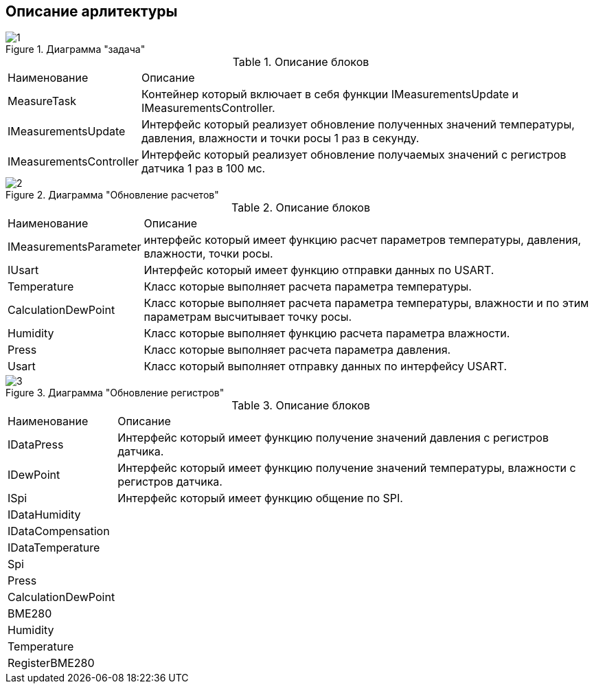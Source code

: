:stem:
== Описание арлитектуры

.Диаграмма "задача"
image::picter/1.jpg[]

.Описание блоков  
[%autowidth]
|===
|Наименование | Описание
|MeasureTask|Контейнер который включает в себя функции IMeasurementsUpdate и IMeasurementsController.
|IMeasurementsUpdate| Интерфейс который реализует обновление полученных значений температуры, давления, влажности и точки росы 1 раз в секунду. 
|IMeasurementsController|Интерфейс который реализует обновление получаемых значений с регистров датчика  1 раз в 100 мс.
|===


.Диаграмма "Обновление расчетов"
image::picter/2.jpg[]

.Описание блоков  
[%autowidth]
|===
|Наименование|Описание
|IMeasurementsParameter|интерфейс который имеет функцию  расчет параметров температуры, давления, влажности, точки росы.
|IUsart|Интерфейс который имеет функцию отправки данных по USART.
|Temperature|Класс которые выполняет расчета параметра температуры.
|СalculationDewPoint|Класс которые выполняет расчета параметра температуры, влажности и по этим параметрам высчитывает точку росы.
|Humidity|Класс которые выполняет функцию расчета параметра влажности.
|Press|Класс которые выполняет расчета параметра давления.
|Usart|Класс который выполняет отправку данных по интерфейсу USART.
|===

.Диаграмма "Обновление регистров"
image::picter/3.jpg[]

.Описание блоков  
[%autowidth]
|===
|Наименование|Описание
|IDataPress|Интерфейс который имеет функцию получение значений давления с регистров датчика.
|IDewPoint|Интерфейс который имеет функцию получение значений температуры, влажности с регистров датчика.
|ISpi|Интерфейс который имеет функцию общение по SPI.
|IDataHumidity|
|IDataCompensation|
|IDataTemperature|
|Spi|
|Press|
|СalculationDewPoint|
|BME280|
|Humidity|
|Temperature|
|RegisterBME280|

|===
